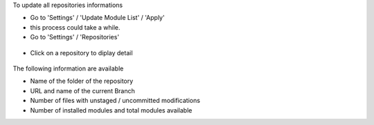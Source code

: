 To update all repositories informations

* Go to 'Settings' / 'Update Module List' / 'Apply'

* this process could take a while.

* Go to 'Settings' / 'Repositories'

.. figure:: ../static/description/ir_module_repository_kanban.png

* Click on a repository to diplay detail

.. figure:: ../static/description/ir_module_repository_form.png

The following information are available

* Name of the folder of the repository
* URL and name of the current Branch
* Number of files with unstaged / uncommitted modifications
* Number of installed modules and total modules available
